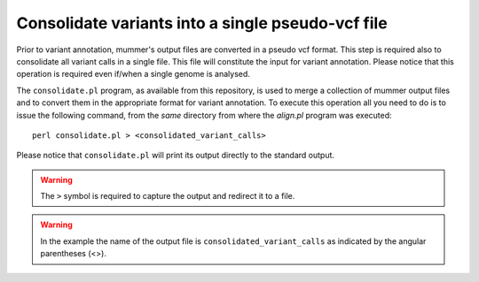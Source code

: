 Consolidate variants into a single pseudo-vcf file
==================================================

Prior to variant annotation, mummer's output files are converted in a pseudo vcf format. This step is required also to consolidate all variant calls in a single file. This file will constitute the input for variant annotation. Please notice that this operation is required even if/when a single genome is analysed.

The ``consolidate.pl`` program, as available from this repository, is used to merge a collection of mummer output files and to convert them in the appropriate format for variant annotation. To execute this operation all you need to do is to issue the following command, from the *same* directory from where the *align.pl* program was executed:

::

  perl consolidate.pl > <consolidated_variant_calls>

Please notice that ``consolidate.pl`` will print its output directly to the standard output. 

.. warning::

   The ``>`` symbol is required to capture the output and redirect it to a file.

.. warning::

   In the example the name of the output file is ``consolidated_variant_calls`` as indicated by the angular parentheses (<>).

